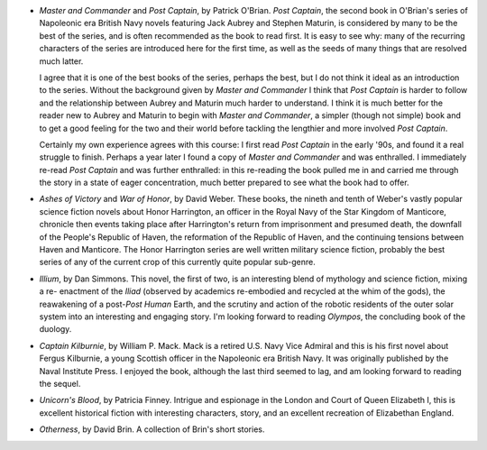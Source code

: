 .. title: Recent Reading
.. slug: 2003-09-20
.. date: 2003-09-20 00:00:00 UTC-05:00
.. tags: old blog,recent reading
.. category: oldblog
.. link: 
.. description: 
.. type: text


+ `Master and Commander` and `Post Captain`, by Patrick O'Brian.  `Post
  Captain`, the second book in O'Brian's series of Napoleonic era
  British Navy novels featuring Jack Aubrey and Stephen Maturin, is
  considered by many to be the best of the series, and is often
  recommended as the book to read first.  It is easy to see why: many of
  the recurring characters of the series are introduced here for the
  first time, as well as the seeds of many things that are resolved much
  latter.

  I agree that it is one of the best books of the series, perhaps the
  best, but I do not think it ideal as an introduction to the series.
  Without the background given by `Master and Commander` I think that
  `Post Captain` is harder to follow and the relationship between
  Aubrey and Maturin much harder to understand.  I think it is much
  better for the reader new to Aubrey and Maturin to begin with
  `Master and Commander`, a simpler (though not simple) book and to
  get a good feeling for the two and their world before tackling the
  lengthier and more involved `Post Captain`.

  Certainly my own experience agrees with this course: I first read
  `Post Captain` in the early '90s, and found it a real struggle to
  finish.  Perhaps a year later I found a copy of `Master and
  Commander` and was enthralled.  I immediately re-read `Post Captain`
  and was further enthralled: in this re-reading the book pulled me in
  and carried me through the story in a state of eager concentration,
  much better prepared to see what the book had to offer.

+ `Ashes of Victory` and `War of Honor`, by David Weber.  These books,
  the nineth and tenth of Weber's vastly popular science fiction novels
  about Honor Harrington, an officer in the Royal Navy of the Star
  Kingdom of Manticore, chronicle then events taking place after
  Harrington's return from imprisonment and presumed death, the downfall
  of the People's Republic of Haven, the reformation of the Republic of
  Haven, and the continuing tensions between Haven and Manticore.  The
  Honor Harrington series are well written military science fiction,
  probably the best series of any of the current crop of this currently
  quite popular sub-genre.

+ `Illium`, by Dan Simmons.  This novel, the first of two, is an
  interesting blend of mythology and science fiction, mixing a re-
  enactment of the `Iliad` (observed by academics re-embodied and
  recycled at the whim of the gods), the reawakening of a
  post-*Post Human* Earth, and the scrutiny and action of the robotic
  residents of the outer solar system into an interesting and engaging
  story.  I'm looking forward to reading `Olympos`, the concluding
  book of the duology.

+ `Captain Kilburnie`, by William P.  Mack.  Mack is a retired U.S. Navy
  Vice Admiral and this is his first novel about Fergus Kilburnie, a
  young Scottish officer in the Napoleonic era British Navy.  It was
  originally published by the Naval Institute Press.  I enjoyed the book,
  although the last third seemed to lag, and am looking forward to
  reading the sequel.

+ `Unicorn's Blood`, by Patricia Finney.  Intrigue and espionage in the
  London and Court of Queen Elizabeth I, this is excellent historical
  fiction with interesting characters, story, and an excellent
  recreation of Elizabethan England.

+ `Otherness`, by David Brin.  A collection of Brin's short stories.
